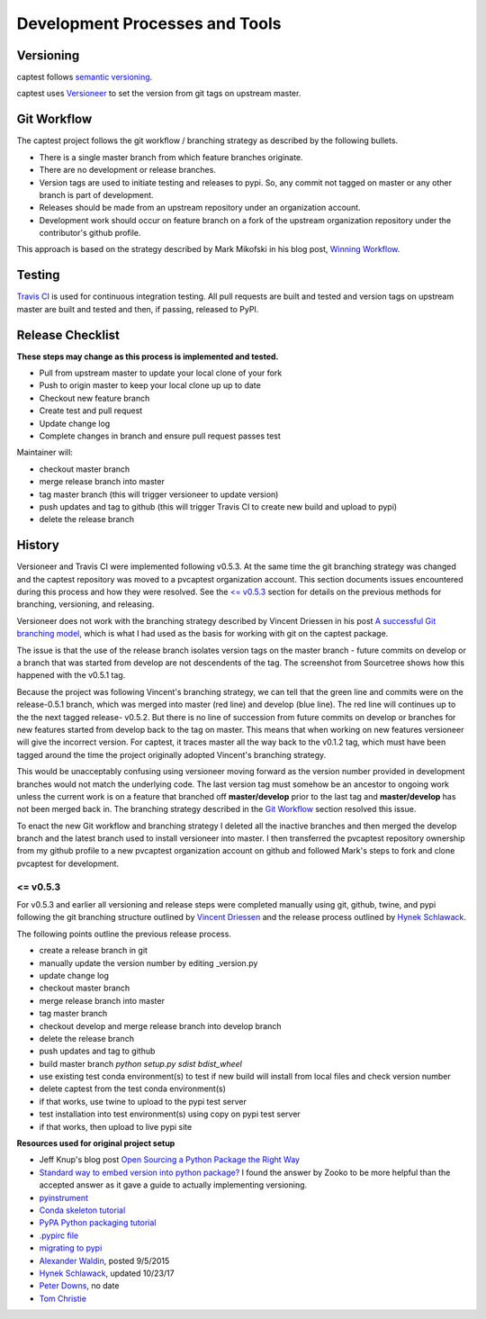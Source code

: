 .. _release:

Development Processes and Tools
===============================

Versioning
----------

captest follows `semantic versioning <https://semver.org/>`__.

captest uses `Versioneer <https://github.com/warner/python-versioneer>`__ to set the version from git tags on upstream master.

Git Workflow
------------

The captest project follows the git workflow / branching strategy as described by the following bullets.

- There is a single master branch from which feature branches originate.
- There are no development or release branches.
- Version tags are used to initiate testing and releases to pypi. So, any commit not tagged on master or any other branch is part of development.
- Releases should be made from an upstream repository under an organization account.
- Development work should occur on feature branch on a fork of the upstream organization repository under the contributor's github profile.

This approach is based on the strategy described by Mark Mikofski in his blog post, `Winning Workflow <https://poquitopicante.blogspot.com/2016/10/winning-workflow.html>`__.

Testing
-------

`Travis CI <https://travis-ci.org/>`__ is used for continuous integration testing.  All pull requests are built and tested and version tags on upstream master are built and tested and then, if passing, released to PyPI.

Release Checklist
-----------------

**These steps may change as this process is implemented and tested.**

- Pull from upstream master to update your local clone of your fork
- Push to origin master to keep your local clone up up to date
- Checkout new feature branch
- Create test and pull request
- Update change log
- Complete changes in branch and ensure pull request passes test

Maintainer will:

- checkout master branch
- merge release branch into master
- tag master branch (this will trigger versioneer to update version)
- push updates and tag to github (this will trigger Travis CI to create new build and upload to pypi)
- delete the release branch

History
-------

Versioneer and Travis CI were implemented following v0.5.3.  At the same time the git branching strategy was changed and the captest repository was moved to a pvcaptest organization account.  This section documents issues encountered during this process and how they were resolved.  See the `<= v0.5.3`_ section for details on the previous methods for branching, versioning, and releasing.

Versioneer does not work with the branching strategy described by Vincent Driessen in his post `A successful Git branching model <https://nvie.com/posts/a-successful-git-branching-model/>`__, which is what I had used as the basis for working with git on the captest package.

The issue is that the use of the release branch isolates version tags on the master branch - future commits on develop or a branch that was started from develop are not descendents of the tag.  The screenshot from Sourcetree shows how this happened with the v0.5.1 tag.

.. image:: ./_images/release_branch_screenshot.png

Because the project was following Vincent's branching strategy, we can tell that the green line and commits were on the release-0.5.1 branch, which was merged into master (red line) and develop (blue line).  The red line will continues up to the the next tagged release- v0.5.2.  But there is no line of succession from future commits on develop or branches for new features started from develop back to the tag on master.  This means that when working on new features versioneer will give the incorrect version.  For captest, it traces master all the way back to the v0.1.2 tag, which must have been tagged around the time the project originally adopted Vincent's branching strategy.

This would be unacceptably confusing using versioneer moving forward as the version number provided in development branches would not match the underlying code. The last version tag must somehow be an ancestor to ongoing work unless the current work is on a feature that branched off **master/develop** prior to the last tag and **master/develop** has not been merged back in.  The branching strategy described in the `Git Workflow`_ section resolved this issue.

To enact the new Git workflow and branching strategy I deleted all the inactive branches and then merged the develop branch and the latest branch used to install versioneer into master.  I then transferred the pvcaptest repository ownership from my github profile to a new pvcaptest organization account on github and followed Mark's steps to fork and clone pvcaptest for development.

<= v0.5.3
~~~~~~~~~

For v0.5.3 and earlier all versioning and release steps were completed manually using git, github, twine, and pypi following the git branching structure outlined by `Vincent Driessen <https://nvie.com/posts/a-successful-git-branching-model/>`__ and the release process outlined by `Hynek Schlawack <https://hynek.me/articles/sharing-your-labor-of-love-pypi-quick-and-dirty/>`__.


The following points outline the previous release process.

- create a release branch in git
- manually update the version number by editing _version.py
- update change log
- checkout master branch
- merge release branch into master
- tag master branch
- checkout develop and merge release branch into develop branch
- delete the release branch
- push updates and tag to github
- build master branch `python setup.py sdist bdist_wheel`
- use existing test conda environment(s) to test if new build will install from local files and check version number
- delete captest from the test conda environment(s)
- if that works, use twine to upload to the pypi test server
- test installation into test environment(s) using copy on pypi test server
- if that works, then upload to live pypi site

**Resources used for original project setup**

- Jeff Knup's blog post `Open Sourcing a Python Package the Right Way <https://jeffknupp.com/blog/2013/08/16/open-sourcing-a-python-project-the-right-way/>`_

- `Standard way to embed version into python package? <https://stackoverflow.com/questions/458550/standard-way-to-embed-version-into-python-package>`_  I found the answer by Zooko to be more helpful than the accepted answer as it gave a guide to actually implementing versioning.

- `pyinstrument <https://github.com/joerick/pyinstrument>`_

- `Conda skeleton tutorial <https://conda.io/docs/user-guide/tutorials/build-pkgs-skeleton.html>`_

- `PyPA Python packaging tutorial <https://packaging.python.org/tutorials/distributing-packages/#pure-python-wheels>`_

- `.pypirc file <https://docs.python.org/3/distutils/packageindex.html#pypirc>`_

- `migrating to pypi <https://packaging.python.org/guides/migrating-to-pypi-org/#uploading>`_

- `Alexander Waldin <http://alexanderwaldin.github.io/packaging-python-project.html>`_, posted 9/5/2015

- `Hynek Schlawack <https://hynek.me/articles/sharing-your-labor-of-love-pypi-quick-and-dirty/>`_, updated 10/23/17

- `Peter Downs <http://peterdowns.com/posts/first-time-with-pypi.html>`_, no date

- `Tom Christie <https://tom-christie.github.io/articles/pypi/>`_
